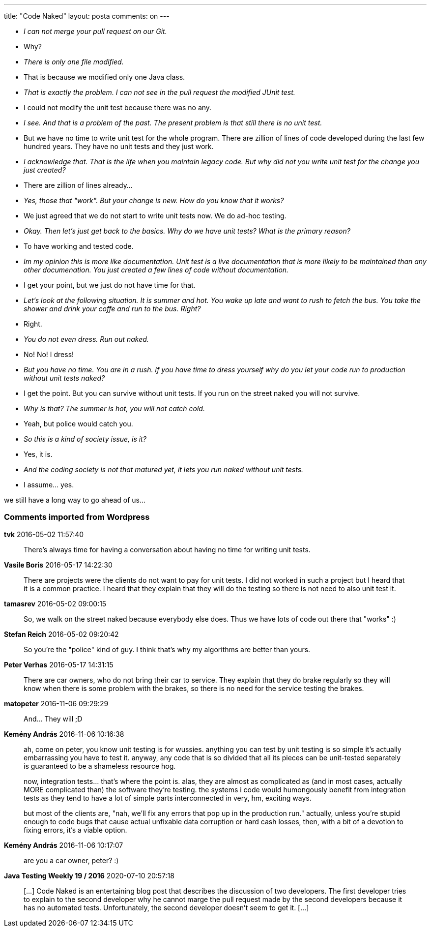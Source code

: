 ---
title: "Code Naked" 
layout: posta
comments: on
---


    * __I can not merge your pull request on our Git.__
    * Why?
    * __There is only one file modified.__
    * That is because we modified only one Java class.
    * __That is exactly the problem. I can not see in the pull request the modified JUnit test.__
    * I could not modify the unit test because there was no any.
    * __I see. And that is a problem of the past. The present problem is that still there is no unit test.__
    * But we have no time to write unit test for the whole program. There are zillion of lines of code developed during the last few hundred years. They have no unit tests and they just work.
    * __I acknowledge that. That is the life when you maintain legacy code. But why did not you write unit test for the change you just created?__
    * There are zillion of lines already...
    * __Yes, those that "work". But your change is new. How do you know that it works?__
    * We just agreed that we do not start to write unit tests now. We do ad-hoc testing.
    * __Okay. Then let's just get back to the basics. Why do we have unit tests? What is the primary reason?__
    * To have working and tested code.
    * __Im my opinion this is more like documentation. Unit test is a live documentation that is more likely to be maintained than any other documenation. You just created a few lines of code without documentation.__
    * I get your point, but we just do not have time for that.
    * __Let's look at the following situation. It is summer and hot. You wake up late and want to rush to fetch the bus. You take the shower and drink your coffe and run to the bus. Right?__
    * Right.
    * __You do not even dress. Run out naked.__
    * No! No! I dress!
    * __But you have no time. You are in a rush. If you have time to dress yourself why do you let your code run to production without unit tests naked?__
    * I get the point. But you can survive without unit tests. If you run on the street naked you will not survive.
    * __Why is that? The summer is hot, you will not catch cold.__
    * Yeah, but police would catch you.
    * __So this is a kind of society issue, is it?__
    * Yes, it is.
    * __And the coding society is not that matured yet, it lets you run naked without unit tests.__
    * I assume... yes.


we still have a long way to go ahead of us...

=== Comments imported from Wordpress


*tvk* 2016-05-02 11:57:40





[quote]
____
There's always time for having a conversation about having no time for writing unit tests.
____





*Vasile Boris* 2016-05-17 14:22:30





[quote]
____
There are projects were the clients do not want to pay for unit tests. I did not worked in such a project but I heard that it is a common practice. I heard that they explain that they will do the testing so there is not need to also unit test it.
____





*tamasrev* 2016-05-02 09:00:15





[quote]
____
So, we walk on the street naked because everybody else does. Thus we have lots of code out there that "works" :)
____





*Stefan Reich* 2016-05-02 09:20:42





[quote]
____
So you're the "police" kind of guy. I think that's why my algorithms are better than yours.
____





*Peter Verhas* 2016-05-17 14:31:15





[quote]
____
There are car owners, who do not bring their car to service. They explain that they do brake regularly so they will know when there is some problem with the brakes, so there is no need for the service testing the brakes.
____





*matopeter* 2016-11-06 09:29:29





[quote]
____
And... They will ;D
____





*Kemény András* 2016-11-06 10:16:38





[quote]
____
ah, come on peter, you know unit testing is for wussies. anything you can test by unit testing is so simple it's actually embarrassing you have to test it. anyway, any code that is so divided that all its pieces can be unit-tested separately is guaranteed to be a shameless resource hog.

now, integration tests... that's where the point is. alas, they are almost as complicated as (and in most cases, actually MORE complicated than) the software they're testing. the systems i code would humongously benefit from integration tests as they tend to have a lot of simple parts interconnected in very, hm, exciting ways.

but most of the clients are, "nah, we'll fix any errors that pop up in the production run." actually, unless you're stupid enough to code bugs that cause actual unfixable data corruption or hard cash losses, then, with a bit of a devotion to fixing errors, it's a viable option.
____





*Kemény András* 2016-11-06 10:17:07





[quote]
____
are you a car owner, peter? :)
____





*Java Testing Weekly 19 / 2016* 2020-07-10 20:57:18





[quote]
____
[&#8230;] Code Naked is an entertaining blog post that describes the discussion of two developers. The first developer tries to explain to the second developer why he cannot marge the pull request made by the second developers because it has no automated tests. Unfortunately, the second developer doesn&#8217;t seem to get it. [&#8230;]
____



